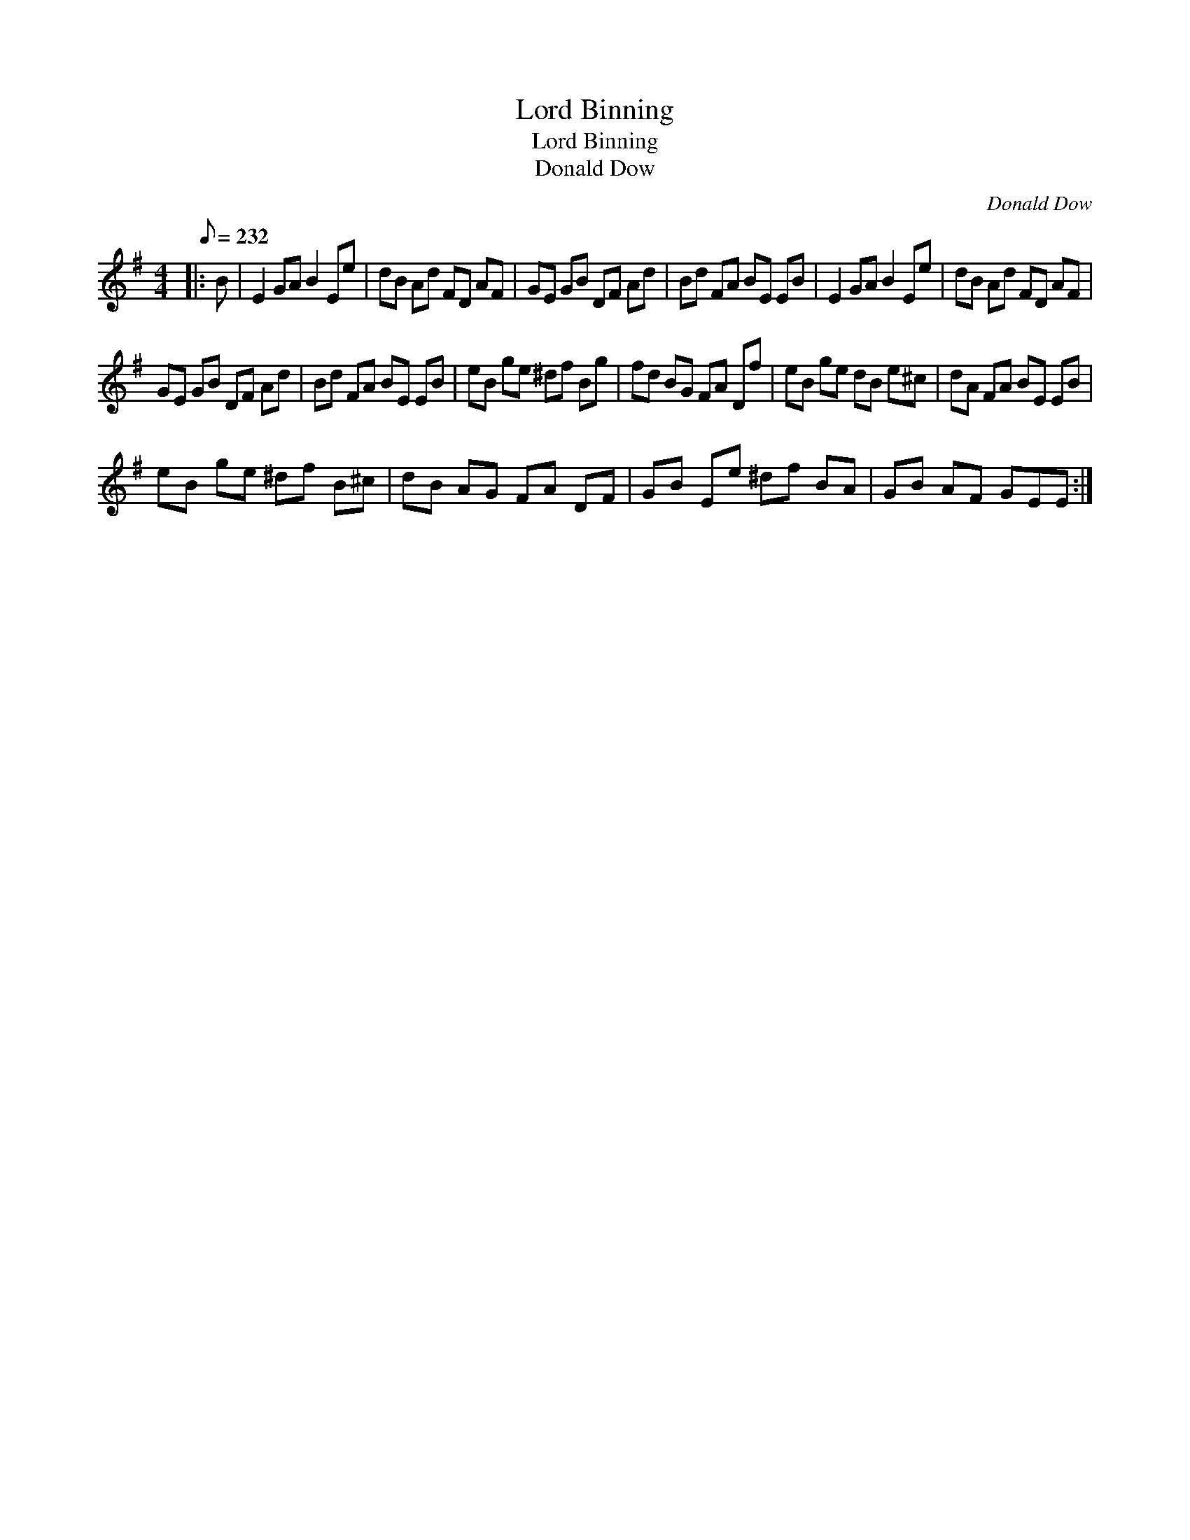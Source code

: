 X:1
T:Lord Binning
T:Lord Binning
T:Donald Dow
C:Donald Dow
L:1/8
Q:1/8=232
M:4/4
K:Emin
V:1 treble 
V:1
|: B | E2 GA B2 Ee | dB Ad FD AF | GE GB DF Ad | Bd FA BE EB | E2 GA B2 Ee | dB Ad FD AF | %7
 GE GB DF Ad | Bd FA BE EB | eB ge ^df Bg | fd BG FA Df | eB ge dB e^c | dA FA BE EB | %13
 eB ge ^df B^c | dB AG FA DF | GB Ee ^df BA | GB AF GEE :| %17

